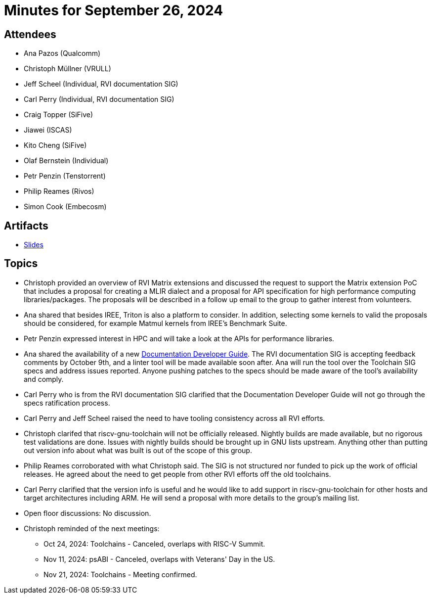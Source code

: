 = Minutes for September 26, 2024

== Attendees

 * Ana Pazos (Qualcomm)
 * Christoph Müllner (VRULL)
 * Jeff Scheel (Individual, RVI documentation SIG)
 * Carl Perry (Individual, RVI documentation SIG)
 * Craig Topper (SiFive)
 * Jiawei (ISCAS)
 * Kito Cheng (SiFive)
 * Olaf Bernstein (Individual)
 * Petr Penzin (Tenstorrent)
 * Philip Reames (Rivos)
 * Simon Cook (Embecosm)

== Artifacts

* https://docs.google.com/presentation/d/1H3mKVMrb8mDN-GSNboEnPpsS7z8WKrhF-dEPTEG8mkc/edit#[Slides]

== Topics
* Christoph provided an overview of RVI Matrix extensions and discussed the
request to support the Matrix extension PoC that includes a proposal for
creating a MLIR dialect and a proposal for API specification for high
performance computing libraries/packages. The proposals will be described in a follow up
email to the group to gather interest from volunteers.
* Ana shared that besides IREE, Triton is also a platform to consider.
In addition, selecting some kernels to valid the proposals should be considered,
for example Matmul kernels from IREE's Benchmark Suite.
* Petr Penzin expressed interest in HPC and will take a look at the APIs for
performance libraries.
* Ana shared the availability of a new
https://github.com/riscv/docs-dev-guide[Documentation Developer Guide].
The RVI documentation SIG is accepting feedback comments by October 9th, and a
linter tool will be made available soon after. Ana will run the tool over the
Toolchain SIG specs and address issues reported. Anyone pushing patches to the
specs should be made aware of the tool's availability and comply.
* Carl Perry who is from the RVI documentation SIG clarified that the
Documentation Developer Guide will not go through the specs ratification process.
* Carl Perry and Jeff Scheel raised the need to have tooling consistency
across all RVI efforts.
* Christoph clarifed that riscv-gnu-toolchain will not be officially released.
Nightly builds are made available, but no rigorous test validations are done.
Issues with nightly builds should be brought up in GNU lists upstream.
Anything other than putting out version info about what was built is
out of the scope of this group.
* Philip Reames corroborated with what Christoph said. The SIG is not
structured nor funded to pick up the work of official releases.
He agreed about the need to get people from other RVI efforts off the
old toolchains.
* Carl Perry clarified that the version info is useful and he would like
to add support in riscv-gnu-toolchain for other hosts and target
architectures including ARM. He will send a proposal with more details to
the group's mailing list.
* Open floor discussions: No discussion.
* Christoph reminded of the next meetings:
** Oct 24, 2024: Toolchains - Canceled, overlaps with RISC-V Summit.
** Nov 11, 2024: psABI - Canceled, overlaps with Veterans' Day in the US.
** Nov 21, 2024: Toolchains - Meeting confirmed.
